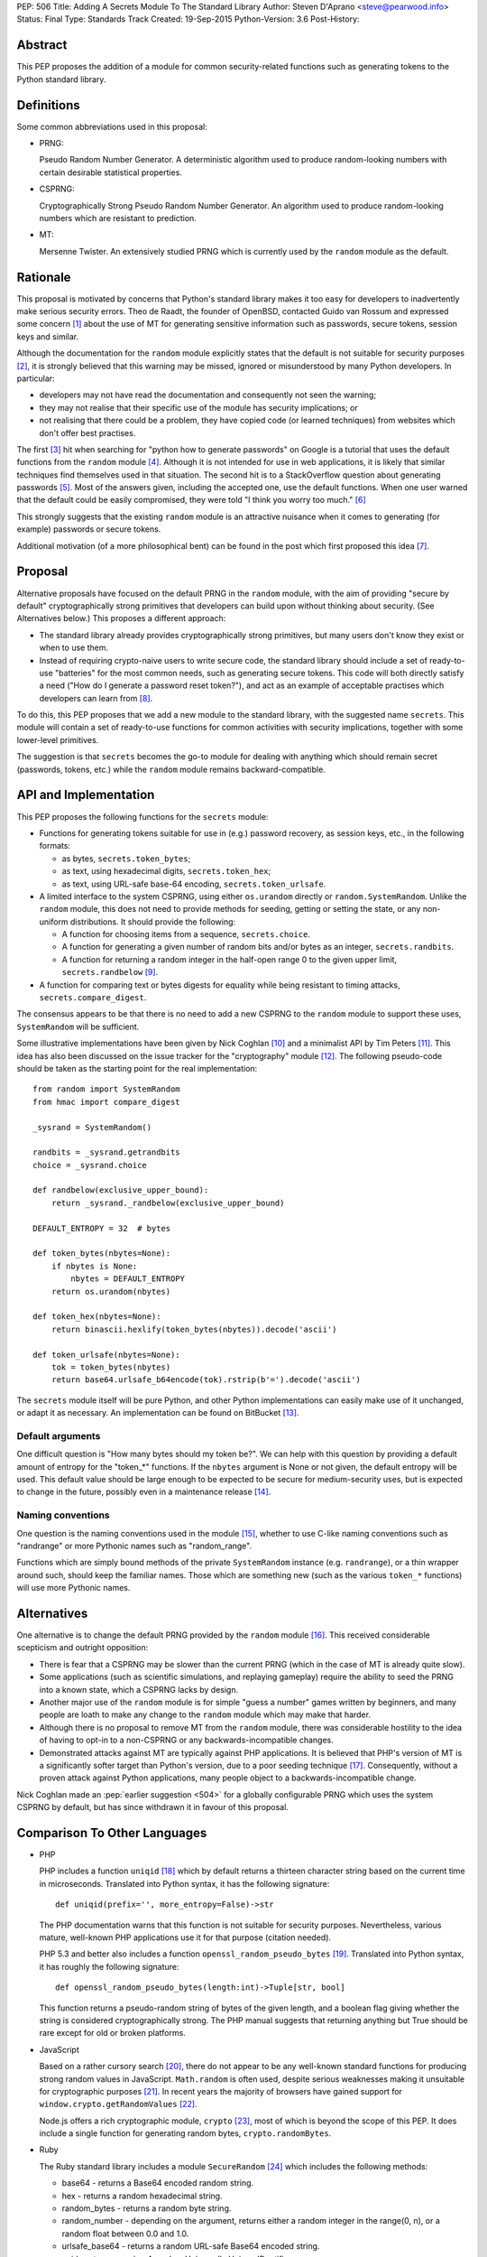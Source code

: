 PEP: 506
Title: Adding A Secrets Module To The Standard Library
Author: Steven D'Aprano <steve@pearwood.info>
Status: Final
Type: Standards Track
Created: 19-Sep-2015
Python-Version: 3.6
Post-History:


Abstract
========

This PEP proposes the addition of a module for common security-related
functions such as generating tokens to the Python standard library.


Definitions
===========

Some common abbreviations used in this proposal:

* PRNG:

  Pseudo Random Number Generator.  A deterministic algorithm used
  to produce random-looking numbers with certain desirable
  statistical properties.

* CSPRNG:

  Cryptographically Strong Pseudo Random Number Generator.  An
  algorithm used to produce random-looking numbers which are
  resistant to prediction.

* MT:

  Mersenne Twister.  An extensively studied PRNG which is currently
  used by the ``random`` module as the default.


Rationale
=========

This proposal is motivated by concerns that Python's standard library
makes it too easy for developers to inadvertently make serious security
errors.  Theo de Raadt, the founder of OpenBSD, contacted Guido van Rossum
and expressed some concern [#]_ about the use of MT for generating sensitive
information such as passwords, secure tokens, session keys and similar.

Although the documentation for the ``random`` module explicitly states that
the default is not suitable for security purposes [#]_, it is strongly
believed that this warning may be missed, ignored or misunderstood by
many Python developers.  In particular:

* developers may not have read the documentation and consequently
  not seen the warning;

* they may not realise that their specific use of the module has security
  implications; or

* not realising that there could be a problem, they have copied code
  (or learned techniques) from websites which don't offer best
  practises.

The first [#]_ hit when searching for "python how to generate passwords" on
Google is a tutorial that uses the default functions from the ``random``
module [#]_.  Although it is not intended for use in web applications, it is
likely that similar techniques find themselves used in that situation.
The second hit is to a StackOverflow question about generating
passwords [#]_.  Most of the answers given, including the accepted one, use
the default functions.  When one user warned that the default could be
easily compromised, they were told "I think you worry too much." [#]_

This strongly suggests that the existing ``random`` module is an attractive
nuisance when it comes to generating (for example) passwords or secure
tokens.

Additional motivation (of a more philosophical bent) can be found in the
post which first proposed this idea [#]_.


Proposal
========

Alternative proposals have focused on the default PRNG in the ``random``
module, with the aim of providing "secure by default" cryptographically
strong primitives that developers can build upon without thinking about
security.  (See Alternatives below.)  This proposes a different approach:

* The standard library already provides cryptographically strong
  primitives, but many users don't know they exist or when to use them.

* Instead of requiring crypto-naive users to write secure code, the
  standard library should include a set of ready-to-use "batteries" for
  the most common needs, such as generating secure tokens.  This code
  will both directly satisfy a need ("How do I generate a password reset
  token?"), and act as an example of acceptable practises which
  developers can learn from [#]_.

To do this, this PEP proposes that we add a new module to the standard
library, with the suggested name ``secrets``.  This module will contain a
set of ready-to-use functions for common activities with security
implications, together with some lower-level primitives.

The suggestion is that ``secrets`` becomes the go-to module for dealing
with anything which should remain secret (passwords, tokens, etc.)
while the ``random`` module remains backward-compatible.


API and Implementation
======================

This PEP proposes the following functions for the ``secrets`` module:

* Functions for generating tokens suitable for use in (e.g.) password
  recovery, as session keys, etc., in the following formats:

  - as bytes, ``secrets.token_bytes``;
  - as text, using hexadecimal digits, ``secrets.token_hex``;
  - as text, using URL-safe base-64 encoding, ``secrets.token_urlsafe``.

* A limited interface to the system CSPRNG, using either ``os.urandom``
  directly or ``random.SystemRandom``.  Unlike the ``random`` module, this
  does not need to provide methods for seeding, getting or setting the
  state, or any non-uniform distributions.  It should provide the
  following:

  - A function for choosing items from a sequence, ``secrets.choice``.
  - A function for generating a given number of random bits and/or bytes
    as an integer, ``secrets.randbits``.
  - A function for returning a random integer in the half-open range
    0 to the given upper limit, ``secrets.randbelow`` [#]_.

* A function for comparing text or bytes digests for equality while being
  resistant to timing attacks, ``secrets.compare_digest``.

The consensus appears to be that there is no need to add a new CSPRNG to
the ``random`` module to support these uses, ``SystemRandom`` will be
sufficient.

Some illustrative implementations have been given by Nick Coghlan [#]_
and a minimalist API by Tim Peters [#]_. This idea has also been discussed
on the issue tracker for the "cryptography" module [#]_.  The following
pseudo-code should be taken as the starting point for the real
implementation::

    from random import SystemRandom
    from hmac import compare_digest

    _sysrand = SystemRandom()

    randbits = _sysrand.getrandbits
    choice = _sysrand.choice

    def randbelow(exclusive_upper_bound):
        return _sysrand._randbelow(exclusive_upper_bound)

    DEFAULT_ENTROPY = 32  # bytes

    def token_bytes(nbytes=None):
        if nbytes is None:
            nbytes = DEFAULT_ENTROPY
        return os.urandom(nbytes)

    def token_hex(nbytes=None):
        return binascii.hexlify(token_bytes(nbytes)).decode('ascii')

    def token_urlsafe(nbytes=None):
        tok = token_bytes(nbytes)
        return base64.urlsafe_b64encode(tok).rstrip(b'=').decode('ascii')


The ``secrets`` module itself will be pure Python, and other Python
implementations can easily make use of it unchanged, or adapt it as
necessary. An implementation can be found on BitBucket [#]_.

Default arguments
~~~~~~~~~~~~~~~~~

One difficult question is "How many bytes should my token be?".  We can
help with this question by providing a default amount of entropy for the
"token_*" functions. If the ``nbytes`` argument is None or not given, the
default entropy will be used. This default value should be large enough
to be expected to be secure for medium-security uses, but is expected to
change in the future, possibly even in a maintenance release [#]_.

Naming conventions
~~~~~~~~~~~~~~~~~~

One question is the naming conventions used in the module [#]_, whether to
use C-like naming conventions such as "randrange" or more Pythonic names
such as "random_range".

Functions which are simply bound methods of the private ``SystemRandom``
instance (e.g. ``randrange``), or a thin wrapper around such, should keep
the familiar names. Those which are something new (such as the various
``token_*`` functions) will use more Pythonic names.

Alternatives
============

One alternative is to change the default PRNG provided by the ``random``
module [#]_.  This received considerable scepticism and outright opposition:

* There is fear that a CSPRNG may be slower than the current PRNG (which
  in the case of MT is already quite slow).

* Some applications (such as scientific simulations, and replaying
  gameplay) require the ability to seed the PRNG into a known state,
  which a CSPRNG lacks by design.

* Another major use of the ``random`` module is for simple "guess a number"
  games written by beginners, and many people are loath to make any
  change to the ``random`` module which may make that harder.

* Although there is no proposal to remove MT from the ``random`` module,
  there was considerable hostility to the idea of having to opt-in to
  a non-CSPRNG or any backwards-incompatible changes.

* Demonstrated attacks against MT are typically against PHP applications.
  It is believed that PHP's version of MT is a significantly softer target
  than Python's version, due to a poor seeding technique [#]_.  Consequently,
  without a proven attack against Python applications, many people object
  to a backwards-incompatible change.

Nick Coghlan made an :pep:`earlier suggestion <504>`
for a globally configurable PRNG
which uses the system CSPRNG by default, but has since withdrawn it
in favour of this proposal.


Comparison To Other Languages
=============================

* PHP

  PHP includes a function ``uniqid`` [#]_ which by default returns a
  thirteen character string based on the current time in microseconds.
  Translated into Python syntax, it has the following signature::

    def uniqid(prefix='', more_entropy=False)->str

  The PHP documentation warns that this function is not suitable for
  security purposes.  Nevertheless, various mature, well-known PHP
  applications use it for that purpose (citation needed).

  PHP 5.3 and better also includes a function ``openssl_random_pseudo_bytes``
  [#]_.  Translated into Python syntax, it has roughly the following
  signature::

    def openssl_random_pseudo_bytes(length:int)->Tuple[str, bool]

  This function returns a pseudo-random string of bytes of the given
  length, and a boolean flag giving whether the string is considered
  cryptographically strong.  The PHP manual suggests that returning
  anything but True should be rare except for old or broken platforms.

* JavaScript

  Based on a rather cursory search [#]_, there do not appear to be any
  well-known standard functions for producing strong random values in
  JavaScript. ``Math.random`` is often used, despite serious weaknesses
  making it unsuitable for cryptographic purposes [#]_. In recent years
  the majority of browsers have gained support for ``window.crypto.getRandomValues`` [#]_.

  Node.js offers a rich cryptographic module, ``crypto`` [#]_, most of
  which is beyond the scope of this PEP. It does include a single function
  for generating random bytes, ``crypto.randomBytes``.

* Ruby

  The Ruby standard library includes a module ``SecureRandom`` [#]_
  which includes the following methods:

  * base64 - returns a Base64 encoded random string.

  * hex - returns a random hexadecimal string.

  * random_bytes - returns a random byte string.

  * random_number - depending on the argument, returns either a random
    integer in the range(0, n), or a random float between 0.0 and 1.0.

  * urlsafe_base64 - returns a random URL-safe Base64 encoded string.

  * uuid - return a version 4 random Universally Unique IDentifier.


What Should Be The Name Of The Module?
======================================

There was a proposal to add a "random.safe" submodule, quoting the Zen
of Python "Namespaces are one honking great idea" koan.  However, the
author of the Zen, Tim Peters, has come out against this idea [#]_, and
recommends a top-level module.

In discussion on the python-ideas mailing list so far, the name "secrets"
has received some approval, and no strong opposition.

There is already an existing third-party module with the same name [#]_,
but it appears to be unused and abandoned.


Frequently Asked Questions
==========================

* Q: Is this a real problem? Surely MT is random enough that nobody can
  predict its output.

  A: The consensus among security professionals is that MT is not safe
  in security contexts.  It is not difficult to reconstruct the internal
  state of MT [#]_ [#]_ and so predict all past and future values.  There
  are a number of known, practical attacks on systems using MT for
  randomness [#]_.

* Q: Attacks on PHP are one thing, but are there any known attacks on
  Python software?

  A: Yes.  There have been vulnerabilities in Zope and Plone at the very
  least.  Hanno Schlichting commented [#]_::

      "In the context of Plone and Zope a practical attack was
      demonstrated, but I can't find any good non-broken links about
      this anymore.  IIRC Plone generated a random number and exposed
      this on each error page along the lines of 'Sorry, you encountered
      an error, your problem has been filed as <random number>, please
      include this when you contact us'.  This allowed anyone to do large
      numbers of requests to this page and get enough random values to
      reconstruct the MT state.  A couple of security related modules used
      random instead of system random (cookie session ids, password reset
      links, auth token), so the attacker could break all of those."

  Christian Heimes reported this issue to the Zope security team in 2012 [#]_,
  there are at least two related CVE vulnerabilities [#]_, and at least one
  work-around for this issue in Django [#]_.

* Q: Is this an alternative to specialist cryptographic software such as SSL?

  A: No. This is a "batteries included" solution, not a full-featured
  "nuclear reactor".  It is intended to mitigate against some basic
  security errors, not be a solution to all security-related issues. To
  quote Nick Coghlan referring to his earlier proposal [#]_::

      "...folks really are better off learning to use things like
      cryptography.io for security sensitive software, so this change
      is just about harm mitigation given that it's inevitable that a
      non-trivial proportion of the millions of current and future
      Python developers won't do that."

* Q: What about a password generator?

  A: The consensus is that the requirements for password generators are too
  variable for it to be a good match for the standard library [#]_. No password
  generator will be included in the initial release of the module, instead it
  will be given in the documentation as a recipe (à la the recipes in the
  ``itertools`` module) [#]_.

* Q: Will ``secrets`` use /dev/random (which blocks) or /dev/urandom (which
  doesn't block) on Linux? What about other platforms?

  A: ``secrets`` will be based on ``os.urandom`` and ``random.SystemRandom``,
  which are interfaces to your operating system's best source of cryptographic
  randomness. On Linux, that may be ``/dev/urandom`` [#]_, on Windows it may be
  ``CryptGenRandom()``, but see the documentation and/or source code for the
  detailed implementation details.


References
==========

.. [#] https://mail.python.org/pipermail/python-ideas/2015-September/035820.html

.. [#] https://docs.python.org/3/library/random.html

.. [#] As of the date of writing. Also, as Google search terms may be
       automatically customised for the user without their knowledge, some
       readers may see different results.

.. [#] http://interactivepython.org/runestone/static/everyday/2013/01/3_password.html

.. [#] http://stackoverflow.com/questions/3854692/generate-password-in-python

.. [#] http://stackoverflow.com/questions/3854692/generate-password-in-python/3854766#3854766

.. [#] https://mail.python.org/pipermail/python-ideas/2015-September/036238.html

.. [#] At least those who are motivated to read the source code and documentation.

.. [#] After considerable discussion, Guido ruled that the module need only
       provide ``randbelow``, and not similar functions ``randrange`` or
       ``randint``.  http://code.activestate.com/lists/python-dev/138375/

.. [#] https://mail.python.org/pipermail/python-ideas/2015-September/036271.html

.. [#] https://mail.python.org/pipermail/python-ideas/2015-September/036350.html

.. [#] https://github.com/pyca/cryptography/issues/2347

.. [#] https://bitbucket.org/sdaprano/secrets

.. [#] https://mail.python.org/pipermail/python-ideas/2015-September/036517.html
       https://mail.python.org/pipermail/python-ideas/2015-September/036515.html

.. [#] https://mail.python.org/pipermail/python-ideas/2015-September/036474.html

.. [#] Link needed.

.. [#] By default PHP seeds the MT PRNG with the time (citation needed),
       which is exploitable by attackers, while Python seeds the PRNG with
       output from the system CSPRNG, which is believed to be much harder to
       exploit.

.. [#] http://php.net/manual/en/function.uniqid.php

.. [#] http://php.net/manual/en/function.openssl-random-pseudo-bytes.php

.. [#] Volunteers and patches are welcome.

.. [#] http://ifsec.blogspot.fr/2012/05/cross-domain-mathrandom-prediction.html

.. [#] https://developer.mozilla.org/en-US/docs/Web/API/RandomSource/getRandomValues

.. [#] https://nodejs.org/api/crypto.html

.. [#] http://ruby-doc.org/stdlib-2.1.2/libdoc/securerandom/rdoc/SecureRandom.html

.. [#] https://mail.python.org/pipermail/python-ideas/2015-September/036254.html

.. [#] https://pypi.python.org/pypi/secrets

.. [#] https://jazzy.id.au/2010/09/22/cracking_random_number_generators_part_3.html

.. [#] https://mail.python.org/pipermail/python-ideas/2015-September/036077.html

.. [#] https://media.blackhat.com/bh-us-12/Briefings/Argyros/BH_US_12_Argyros_PRNG_WP.pdf

.. [#] Personal communication, 2016-08-24.

.. [#] https://bugs.launchpad.net/zope2/+bug/1071067

.. [#] http://www.cvedetails.com/cve/CVE-2012-5508/
       http://www.cvedetails.com/cve/CVE-2012-6661/

.. [#] https://github.com/django/django/commit/1525874238fd705ec17a066291935a9316bd3044

.. [#] https://mail.python.org/pipermail/python-ideas/2015-September/036157.html

.. [#] https://mail.python.org/pipermail/python-ideas/2015-September/036476.html
       https://mail.python.org/pipermail/python-ideas/2015-September/036478.html

.. [#] https://mail.python.org/pipermail/python-ideas/2015-September/036488.html

.. [#] http://sockpuppet.org/blog/2014/02/25/safely-generate-random-numbers/
       http://www.2uo.de/myths-about-urandom/


Copyright
=========

This document has been placed in the public domain.
